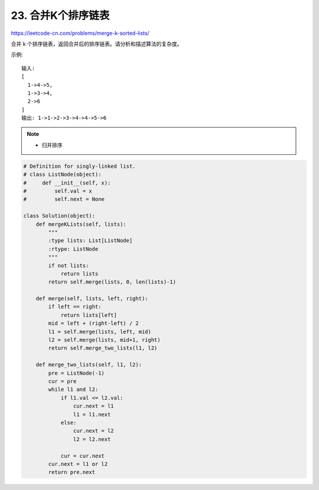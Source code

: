 ==========================
23. 合并K个排序链表
==========================

https://leetcode-cn.com/problems/merge-k-sorted-lists/

合并 k 个排序链表，返回合并后的排序链表。请分析和描述算法的复杂度。

示例::

    输入:
    [
      1->4->5,
      1->3->4,
      2->6
    ]
    输出: 1->1->2->3->4->4->5->6


.. note::

    - 归并排序


.. code:: python

    # Definition for singly-linked list.
    # class ListNode(object):
    #     def __init__(self, x):
    #         self.val = x
    #         self.next = None

    class Solution(object):
        def mergeKLists(self, lists):
            """
            :type lists: List[ListNode]
            :rtype: ListNode
            """
            if not lists:
                return lists
            return self.merge(lists, 0, len(lists)-1)

        def merge(self, lists, left, right):
            if left == right:
                return lists[left]
            mid = left + (right-left) / 2
            l1 = self.merge(lists, left, mid)
            l2 = self.merge(lists, mid+1, right)
            return self.merge_two_lists(l1, l2)

        def merge_two_lists(self, l1, l2):
            pre = ListNode(-1)
            cur = pre
            while l1 and l2:
                if l1.val <= l2.val:
                    cur.next = l1
                    l1 = l1.next
                else:
                    cur.next = l2
                    l2 = l2.next

                cur = cur.next
            cur.next = l1 or l2
            return pre.next